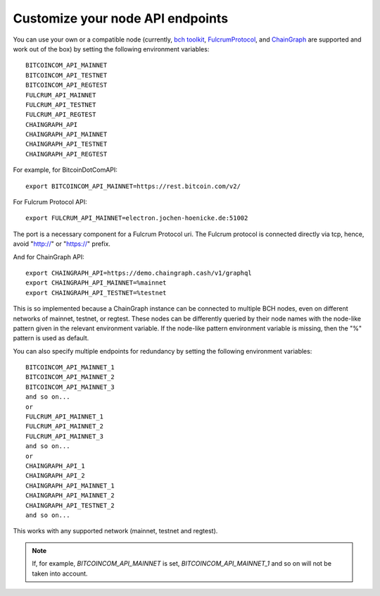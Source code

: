 .. _node:

Customize your node API endpoints
=================================

You can use your own or a compatible node (currently, `bch toolkit`_, `FulcrumProtocol`_, and `ChainGraph`_ are supported and work out of the box) by setting the following environment variables::

    BITCOINCOM_API_MAINNET
    BITCOINCOM_API_TESTNET
    BITCOINCOM_API_REGTEST
    FULCRUM_API_MAINNET
    FULCRUM_API_TESTNET
    FULCRUM_API_REGTEST
    CHAINGRAPH_API
    CHAINGRAPH_API_MAINNET
    CHAINGRAPH_API_TESTNET
    CHAINGRAPH_API_REGTEST

For example, for BitcoinDotComAPI::

    export BITCOINCOM_API_MAINNET=https://rest.bitcoin.com/v2/

For Fulcrum Protocol API::

    export FULCRUM_API_MAINNET=electron.jochen-hoenicke.de:51002

The port is a necessary component for a Fulcrum Protocol uri. The Fulcrum protocol is connected directly via tcp, hence, avoid "http://" or "https://" prefix.

And for ChainGraph API::

    export CHAINGRAPH_API=https://demo.chaingraph.cash/v1/graphql
    export CHAINGRAPH_API_MAINNET=%mainnet
    export CHAINGRAPH_API_TESTNET=%testnet

This is so implemented because a ChainGraph instance can be connected to multiple BCH nodes, even on different networks of mainnet, testnet, or regtest. These nodes can be differently queried by their node names with the node-like pattern given in the relevant environment variable. If the node-like pattern environment variable is missing, then the "%" pattern is used as default.

You can also specify multiple endpoints for redundancy by setting the following environment variables::

    BITCOINCOM_API_MAINNET_1
    BITCOINCOM_API_MAINNET_2
    BITCOINCOM_API_MAINNET_3
    and so on...
    or
    FULCRUM_API_MAINNET_1
    FULCRUM_API_MAINNET_2
    FULCRUM_API_MAINNET_3
    and so on...
    or
    CHAINGRAPH_API_1
    CHAINGRAPH_API_2
    CHAINGRAPH_API_MAINNET_1
    CHAINGRAPH_API_MAINNET_2
    CHAINGRAPH_API_TESTNET_2
    and so on...

This works with any supported network (mainnet, testnet and regtest).

.. note::
   If, for example, `BITCOINCOM_API_MAINNET` is set, `BITCOINCOM_API_MAINNET_1` and so on will not be taken into account.

.. _bch toolkit: https://github.com/actorforth/bch-toolkit
.. _ChainGraph: https://chaingraph.cash/
.. _FulcrumProtocol: https://electrum-cash-protocol.readthedocs.io/en/latest/index.html

